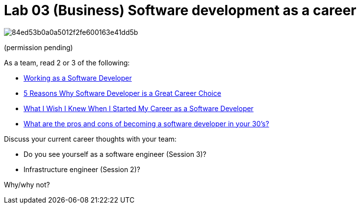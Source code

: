 = Lab 03 (Business) Software development as a career

image::http://assets.amuniversal.com/84ed53b0a0a5012f2fe600163e41dd5b[]
(permission pending)

As a team, read 2 or 3 of the following:

* http://henrikwarne.com/2012/12/12/working-as-a-software-developer/[Working as a Software Developer]
* http://henrikwarne.com/2014/12/08/5-reasons-why-software-developer-is-a-great-career-choice/[5 Reasons Why Software Developer is a Great Career Choice]
* http://lifehacker.com/what-i-wish-i-knew-when-i-started-my-career-as-a-softwa-1681002791[What I Wish I Knew When I Started My Career as a Software Developer]
* https://www.quora.com/What-are-the-pros-and-cons-of-becoming-a-software-developer-in-your-30s[What are the pros and cons of becoming a software developer in your 30's?]

Discuss your current career thoughts with your team:

* Do you see yourself as a software engineer (Session 3)?
* Infrastructure engineer (Session 2)?

Why/why not?
